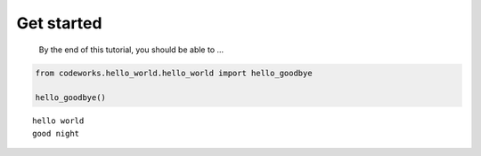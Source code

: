 Get started
===========

   By the end of this tutorial, you should be able to …

.. code:: ipython3

    from codeworks.hello_world.hello_world import hello_goodbye
    
    hello_goodbye()



.. parsed-literal::

    hello world
    good night



